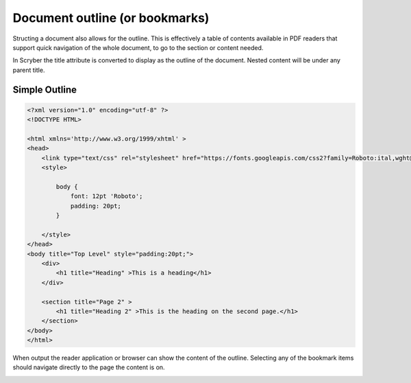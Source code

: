 ================================
Document outline (or bookmarks)
================================

Structing a document also allows for the outline. This is effectively a table of contents
available in PDF readers that support quick navigation of the whole document, to go to the 
section or content needed.

In Scryber the title attribute is converted to display as the outline of the document.
Nested content will be under any parent title.



Simple Outline
----------------

.. code-block:: xml

    <?xml version="1.0" encoding="utf-8" ?>
    <!DOCTYPE HTML>

    <html xmlns='http://www.w3.org/1999/xhtml' >
    <head>
        <link type="text/css" rel="stylesheet" href="https://fonts.googleapis.com/css2?family=Roboto:ital,wght@0,100;0,700;1,100&amp;display=swap" />
        <style>

            body {
                font: 12pt 'Roboto';
                padding: 20pt;
            }

        </style>
    </head>
    <body title="Top Level" style="padding:20pt;">
        <div>
            <h1 title="Heading" >This is a heading</h1>
        </div>

        <section title="Page 2" >
            <h1 title="Heading 2" >This is the heading on the second page.</h1>
        </section>
    </body>
    </html>


When output the reader application or browser can show the content of the outline.
Selecting any of the bookmark items should navigate directly to the page the content is on.

.. image:: images/documentoutline.png

